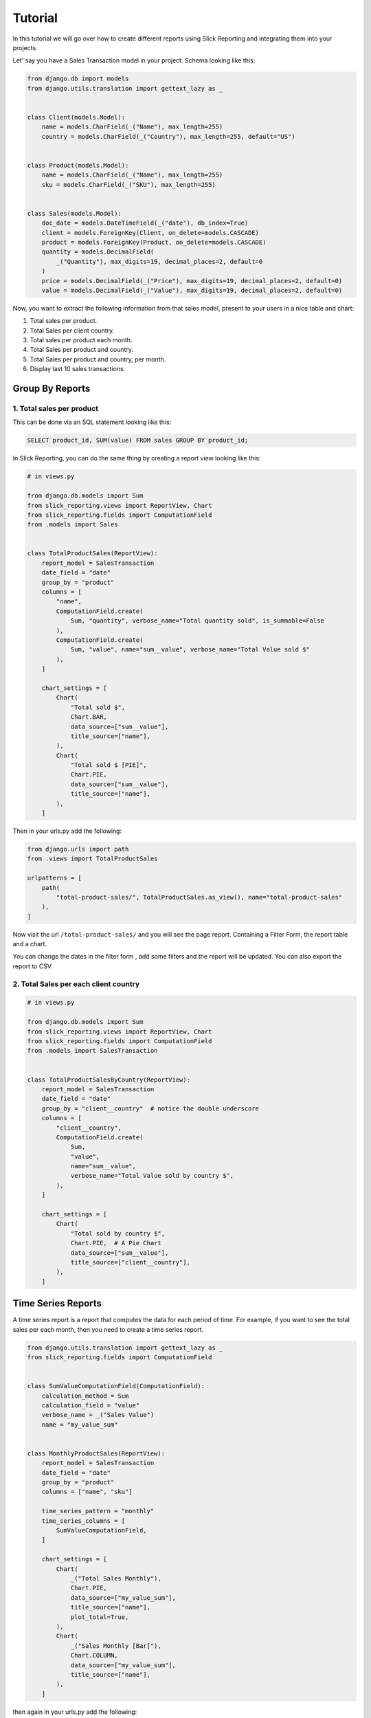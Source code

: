 .. _tutorial:

=========
Tutorial
=========

In this tutorial we will go over how to create different reports using Slick Reporting and integrating them into your projects.

Let' say you have a Sales Transaction model in your project. Schema looking like this:

.. code-block:: python

    from django.db import models
    from django.utils.translation import gettext_lazy as _


    class Client(models.Model):
        name = models.CharField(_("Name"), max_length=255)
        country = models.CharField(_("Country"), max_length=255, default="US")


    class Product(models.Model):
        name = models.CharField(_("Name"), max_length=255)
        sku = models.CharField(_("SKU"), max_length=255)


    class Sales(models.Model):
        doc_date = models.DateTimeField(_("date"), db_index=True)
        client = models.ForeignKey(Client, on_delete=models.CASCADE)
        product = models.ForeignKey(Product, on_delete=models.CASCADE)
        quantity = models.DecimalField(
            _("Quantity"), max_digits=19, decimal_places=2, default=0
        )
        price = models.DecimalField(_("Price"), max_digits=19, decimal_places=2, default=0)
        value = models.DecimalField(_("Value"), max_digits=19, decimal_places=2, default=0)



Now, you want to extract the following information from that sales model, present to your users in a nice table and chart:

#. Total sales per product.
#. Total Sales per client country.
#. Total sales per product each month.
#. Total Sales per product and country.
#. Total Sales per product and country, per month.
#. Display last 10 sales transactions.

Group By Reports
================

1. Total sales per product
--------------------------

This can be done via an SQL statement looking like this:

.. code-block:: sql

    SELECT product_id, SUM(value) FROM sales GROUP BY product_id;

In Slick Reporting, you can do the same thing by creating a report view looking like this:

.. code-block:: python

            # in views.py

            from django.db.models import Sum
            from slick_reporting.views import ReportView, Chart
            from slick_reporting.fields import ComputationField
            from .models import Sales


            class TotalProductSales(ReportView):
                report_model = SalesTransaction
                date_field = "date"
                group_by = "product"
                columns = [
                    "name",
                    ComputationField.create(
                        Sum, "quantity", verbose_name="Total quantity sold", is_summable=False
                    ),
                    ComputationField.create(
                        Sum, "value", name="sum__value", verbose_name="Total Value sold $"
                    ),
                ]

                chart_settings = [
                    Chart(
                        "Total sold $",
                        Chart.BAR,
                        data_source=["sum__value"],
                        title_source=["name"],
                    ),
                    Chart(
                        "Total sold $ [PIE]",
                        Chart.PIE,
                        data_source=["sum__value"],
                        title_source=["name"],
                    ),
                ]

Then in your urls.py add the following:

.. code-block:: python

    from django.urls import path
    from .views import TotalProductSales

    urlpatterns = [
        path(
            "total-product-sales/", TotalProductSales.as_view(), name="total-product-sales"
        ),
    ]

Now visit the url ``/total-product-sales/`` and you will see the page report. Containing a Filter Form, the report table and a chart.


You can change the dates in the filter form , add some filters and the report will be updated.
You can also export the report to CSV.

2. Total Sales per each client country
--------------------------------------

.. code-block:: python

            # in views.py

            from django.db.models import Sum
            from slick_reporting.views import ReportView, Chart
            from slick_reporting.fields import ComputationField
            from .models import SalesTransaction


            class TotalProductSalesByCountry(ReportView):
                report_model = SalesTransaction
                date_field = "date"
                group_by = "client__country"  # notice the double underscore
                columns = [
                    "client__country",
                    ComputationField.create(
                        Sum,
                        "value",
                        name="sum__value",
                        verbose_name="Total Value sold by country $",
                    ),
                ]

                chart_settings = [
                    Chart(
                        "Total sold by country $",
                        Chart.PIE,  # A Pie Chart
                        data_source=["sum__value"],
                        title_source=["client__country"],
                    ),
                ]


Time Series Reports
====================
A time series report is a report that computes the data for each period of time. For example, if you want to see the total sales per each month, then you need to create a time series report.



.. code-block:: python

    from django.utils.translation import gettext_lazy as _
    from slick_reporting.fields import ComputationField


    class SumValueComputationField(ComputationField):
        calculation_method = Sum
        calculation_field = "value"
        verbose_name = _("Sales Value")
        name = "my_value_sum"


    class MonthlyProductSales(ReportView):
        report_model = SalesTransaction
        date_field = "date"
        group_by = "product"
        columns = ["name", "sku"]

        time_series_pattern = "monthly"
        time_series_columns = [
            SumValueComputationField,
        ]

        chart_settings = [
            Chart(
                _("Total Sales Monthly"),
                Chart.PIE,
                data_source=["my_value_sum"],
                title_source=["name"],
                plot_total=True,
            ),
            Chart(
                _("Sales Monthly [Bar]"),
                Chart.COLUMN,
                data_source=["my_value_sum"],
                title_source=["name"],
            ),
        ]

then again in your urls.py add the following:

.. code-block:: python

    from django.urls import path
    from .views import MonthlyProductSales

    urlpatterns = [
        path(
            "monthly-product-sales/",
            MonthlyProductSales.as_view(),
            name="monthly-product-sales",
        ),
    ]

Note: We created SumValueComputationField to avoid repeating the same code in each report. You can create your own ``ComputationFields`` and use them in your reports.

Pretty Cool yes ?

CrossTab Reports
================
A crosstab report shows the relation between two or more variables. For example, if you want to see the total sales per each product and country, then you need to create a crosstab report.

.. code-block:: python


    class ProductSalesPerCountryCrosstab(ReportView):
        report_model = SalesTransaction
        date_field = "date"
        group_by = "product"
        crosstab_field = "client__country"
        crosstab_columns = [
            SumValueComputationField,
        ]

        crosstab_ids = ["US", "KW", "EG", "DE"]
        crosstab_compute_remainder = True

        columns = [
            "name",
            "sku",
            "__crosstab__",
            SumValueComputationField,
        ]

Then again in your urls.py add the following:

.. code-block:: python

    from django.urls import path
    from .views import MyCrosstabReport

    urlpatterns = [
        path(
            "product-sales-per-country/",
            ProductSalesPerCountryCrosstab.as_view(),
            name="product-sales-per-country",
        ),
    ]


List Reports
============
A list report is a report that shows a list of records. For example, if you want to see the last 10 sales transactions, then you need to create a list report.

.. code-block:: python

    from slick_reporting.views import ListReportView


    class LastTenSales(ListReportView):
        report_model = SalesTransaction
        report_title = "Last 10 sales"
        date_field = "date"
        filters = ["product", "client", "date"]
        columns = [
            "product__name",
            "client__name",
            "date",
            "quantity",
            "price",
            "value",
        ]
        default_order_by = "-date"
        limit_records = 10




Then again in your urls.py add the following:

.. code-block:: python

    from django.urls import path
    from .views import LastTenSales

    urlpatterns = [
        path(
            "last-ten-sales/",
            LastTenSales.as_view(),
            name="last-ten-sales",
        ),
    ]

Integrate the view in your project
===================================

You can use the template in your own project by following these steps:

#. Override ``slick_reporting/base.html`` in your own project and make it extends you own base template.
#. Make sure your base template has a ``{% block content %}`` block and a  ``{% block extrajs %}`` block.
#. Add the slick reporting js resources to the page by adding `{% include "slick_reporting/js_resources.html" %}` to an appropriate block.


Overriding the Form
===================

The system expect that the form used with the ``ReportView`` to implement the ``slick_reporting.forms.BaseReportForm`` interface.

The interface is simple, only 3 mandatory methods to implement, The rest are mandatory only if you are working with a crosstab report or a time series report.


* ``get_filters``: Mandatory, return a tuple (Q_filters , kwargs filter) to be used in filtering.
  q_filter: can be none or a series of Django's Q queries
  kwargs_filter: None or a dictionary of filters

* ``get_start_date``: Mandatory, return the start date of the report.

* ``get_end_date``: Mandatory, return the end date of the report.


For detailed information about the form, please check :ref:`filter_form`

Example
-------

.. code-block:: python

    # forms.py
    from django import forms
    from django.db.models import Q
    from slick_reporting.forms import BaseReportForm

    # A Normal form , Inheriting from BaseReportForm
    class TotalSalesFilterForm(BaseReportForm, forms.Form):
        PRODUCT_SIZE_CHOICES = (
            ("all", "All"),
            ("big-only", "Big Only"),
            ("small-only", "Small Only"),
            ("medium-only", "Medium Only"),
            ("all-except-extra-big", "All except extra Big"),
        )
        start_date = forms.DateField(
            required=False,
            label="Start Date",
            widget=forms.DateInput(attrs={"type": "date"}),
        )
        end_date = forms.DateField(
            required=False, label="End Date", widget=forms.DateInput(attrs={"type": "date"})
        )
        product_size = forms.ChoiceField(
            choices=PRODUCT_SIZE_CHOICES,
            required=False,
            label="Product Size",
            initial="all",
        )

        def get_filters(self):
            # return the filters to be used in the report
            # Note: the use of Q filters and kwargs filters
            kw_filters = {}
            q_filters = []
            if self.cleaned_data["product_size"] == "big-only":
                kw_filters["product__size__in"] = ["extra_big", "big"]
            elif self.cleaned_data["product_size"] == "small-only":
                kw_filters["product__size__in"] = ["extra_small", "small"]
            elif self.cleaned_data["product_size"] == "medium-only":
                kw_filters["product__size__in"] = ["medium"]
            elif self.cleaned_data["product_size"] == "all-except-extra-big":
                q_filters.append(~Q(product__size__in=["extra_big", "big"]))
            return q_filters, kw_filters

        def get_start_date(self):
            return self.cleaned_data["start_date"]

        def get_end_date(self):
            return self.cleaned_data["end_date"]



Recap
=====
In the tutorial we went over how to create a report using the ``ReportView`` and ``ListReportView`` classes.
The different types of reports we created are:

1. Grouped By Reports
2. Time Series Reports
3. Crosstab Reports
4. List Reports

You can create a report by inheriting from ``ReportView`` or ``ListReportView`` and setting the following attributes:

* ``report_model``: The model to be used in the report
* ``date_field``: The date field to be used in the report
* ``columns``: The columns to be displayed in the report
* ``default_order_by``: The default order by for the report
* ``limit_records``: The limit of records to be displayed in the report
* ``group_by``: The field to be used to group the report by
* ``time_series_pattern``: The time series pattern to be used in the report
* ``time_series_columns``: The columns to be displayed in the time series report
* ``crosstab_field``: The field to be used to create a crosstab report
* ``crosstab_columns``: The columns to be displayed in the crosstab report
* ``crosstab_ids``: The ids to be used in the crosstab report
* ``crosstab_compute_remainder``: Whether to compute the remainder in the crosstab report
* ``chart_settings``: The chart settings to be used in the report

We also saw how you can customize the form used in the report by inheriting from ``BaseReportForm``, and integrating the view in your project.
